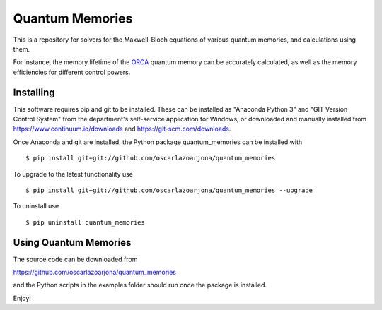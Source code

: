 Quantum Memories
=====
This is a repository for solvers for the Maxwell-Bloch equations of
various quantum memories, and calculations using them.

For instance, the memory lifetime of the `ORCA
<https://arxiv.org/abs/1704.00013/>`_ quantum memory can be accurately calculated, as well as the memory efficiencies for different control powers.

Installing
--------
This software requires pip and git to be installed. These can be installed as
"Anaconda Python 3" and "GIT Version Control System" from the department's
self-service application for Windows, or downloaded and manually installed from
https://www.continuum.io/downloads and https://git-scm.com/downloads.

Once Anaconda and git are installed, the Python package quantum_memories can be
installed with

::

    $ pip install git+git://github.com/oscarlazoarjona/quantum_memories

To upgrade to the latest functionality use

::

    $ pip install git+git://github.com/oscarlazoarjona/quantum_memories --upgrade

To uninstall use

::

    $ pip uninstall quantum_memories

Using Quantum Memories
----------------------

The source code can be downloaded from

https://github.com/oscarlazoarjona/quantum_memories

and the Python scripts in the examples folder should run once the package
is installed.

Enjoy!
